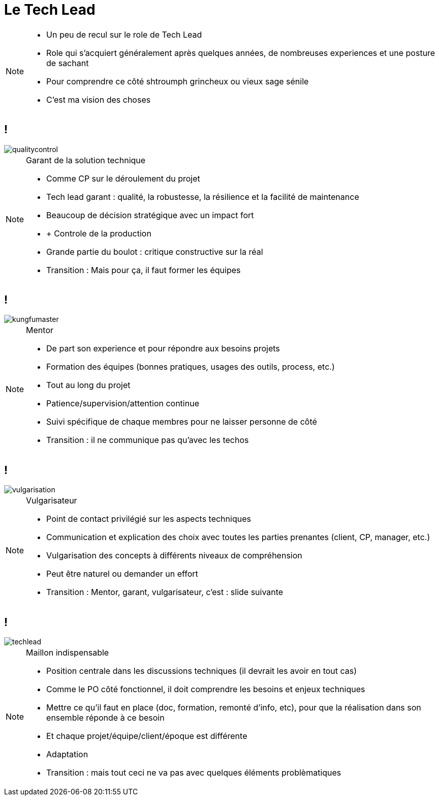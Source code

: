 = Le Tech Lead

[NOTE.speaker]
====
* Un peu de recul sur le role de Tech Lead
* Role qui s'acquiert généralement après quelques années, de nombreuses experiences et une posture de sachant
* Pour comprendre ce côté shtroumph grincheux ou vieux sage sénile

* C'est ma vision des choses
====

== !
image::qualitycontrol.png[]

[NOTE.speaker]
====
Garant de la solution technique

* Comme CP sur le déroulement du projet
* Tech lead garant : qualité, la robustesse, la résilience et la facilité de maintenance
* Beaucoup de décision stratégique avec un impact fort
* + Controle de la production
* Grande partie du boulot : critique constructive sur la réal

* Transition : Mais pour ça, il faut former les équipes
====

== !

image::kungfumaster.png[]

[NOTE.speaker]
====
Mentor

* De part son experience et pour répondre aux besoins projets
* Formation des équipes (bonnes pratiques, usages des outils, process, etc.)
* Tout au long du projet
* Patience/supervision/attention continue
* Suivi spécifique de chaque membres pour ne laisser personne de côté

* Transition : il ne communique pas qu'avec les techos
====

== !

image::vulgarisation.png[]

[NOTE.speaker]
====
Vulgarisateur

* Point de contact privilégié sur les aspects techniques
* Communication et explication des choix avec toutes les parties prenantes (client, CP, manager, etc.)
* Vulgarisation des concepts à différents niveaux de compréhension
* Peut être naturel ou demander un effort

* Transition : Mentor, garant, vulgarisateur, c'est : slide suivante
====

== !

image::techlead.png[]

[NOTE.speaker]
====
Maillon indispensable

* Position centrale dans les discussions techniques (il devrait les avoir en tout cas)
* Comme le PO côté fonctionnel, il doit comprendre les besoins et enjeux techniques
* Mettre ce qu'il faut en place (doc, formation, remonté d'info, etc), pour que la réalisation dans son ensemble réponde à ce besoin
* Et chaque projet/équipe/client/époque est différente
* Adaptation

* Transition : mais tout ceci ne va pas avec quelques éléments problèmatiques
====
